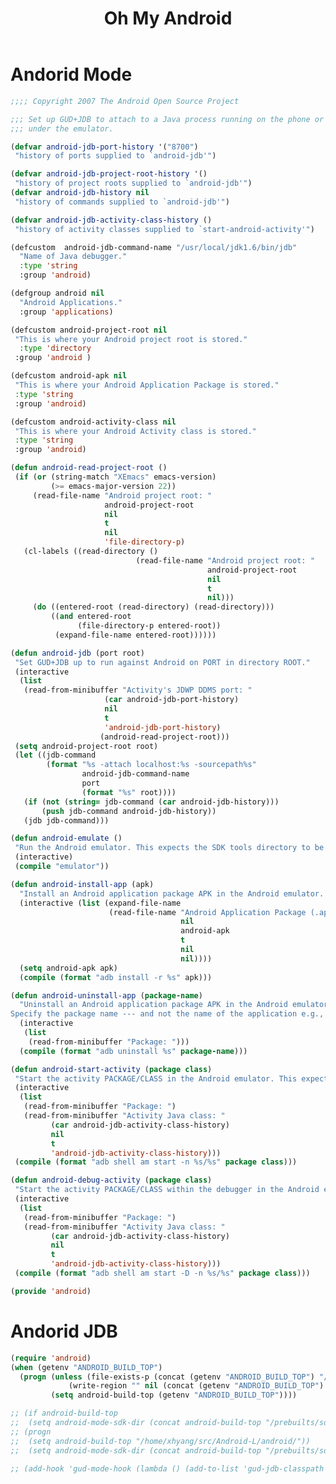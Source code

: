 #+TITLE: Oh My Android

* Andorid Mode
#+BEGIN_SRC emacs-lisp
;;;; Copyright 2007 The Android Open Source Project

;;; Set up GUD+JDB to attach to a Java process running on the phone or
;;; under the emulator.

(defvar android-jdb-port-history '("8700")
 "history of ports supplied to `android-jdb'")

(defvar android-jdb-project-root-history '()
 "history of project roots supplied to `android-jdb'")
(defvar android-jdb-history nil
 "history of commands supplied to `android-jdb'")

(defvar android-jdb-activity-class-history ()
 "history of activity classes supplied to `start-android-activity'")

(defcustom  android-jdb-command-name "/usr/local/jdk1.6/bin/jdb"
  "Name of Java debugger."
  :type 'string
  :group 'android)

(defgroup android nil
  "Android Applications."
  :group 'applications)

(defcustom android-project-root nil
 "This is where your Android project root is stored."
  :type 'directory
 :group 'android )

(defcustom android-apk nil
 "This is where your Android Application Package is stored."
 :type 'string
 :group 'android)

(defcustom android-activity-class nil
 "This is where your Android Activity class is stored."
 :type 'string
 :group 'android)

(defun android-read-project-root ()
 (if (or (string-match "XEmacs" emacs-version)
         (>= emacs-major-version 22))
     (read-file-name "Android project root: "
                     android-project-root
                     nil
                     t
                     nil
                     'file-directory-p)
   (cl-labels ((read-directory ()
                            (read-file-name "Android project root: "
                                            android-project-root
                                            nil
                                            t
                                            nil)))
     (do ((entered-root (read-directory) (read-directory)))
         ((and entered-root
               (file-directory-p entered-root))
          (expand-file-name entered-root))))))

(defun android-jdb (port root)
 "Set GUD+JDB up to run against Android on PORT in directory ROOT."
 (interactive
  (list
   (read-from-minibuffer "Activity's JDWP DDMS port: "
                     (car android-jdb-port-history)
                     nil
                     t
                     'android-jdb-port-history)
                    (android-read-project-root)))
 (setq android-project-root root)
 (let ((jdb-command
        (format "%s -attach localhost:%s -sourcepath%s"
                android-jdb-command-name
                port
                (format "%s" root))))
   (if (not (string= jdb-command (car android-jdb-history)))
       (push jdb-command android-jdb-history))
   (jdb jdb-command)))

(defun android-emulate ()
 "Run the Android emulator. This expects the SDK tools directory to be in the current path."
 (interactive)
 (compile "emulator"))

(defun android-install-app (apk)
  "Install an Android application package APK in the Android emulator. This expects the SDK tools directory to be in the current path."
  (interactive (list (expand-file-name
                      (read-file-name "Android Application Package (.apk): "
                                      nil
                                      android-apk
                                      t
                                      nil
                                      nil))))
  (setq android-apk apk)
  (compile (format "adb install -r %s" apk)))

(defun android-uninstall-app (package-name)
  "Uninstall an Android application package APK in the Android emulator. This expects the SDK tools directory to be in the current path.
Specify the package name --- and not the name of the application e.g., com.android.foo."
  (interactive
   (list
    (read-from-minibuffer "Package: ")))
  (compile (format "adb uninstall %s" package-name)))

(defun android-start-activity (package class)
 "Start the activity PACKAGE/CLASS in the Android emulator. This expects the SDK tools directory to be in the current path."
 (interactive
  (list
   (read-from-minibuffer "Package: ")
   (read-from-minibuffer "Activity Java class: "
         (car android-jdb-activity-class-history)
         nil
         t
         'android-jdb-activity-class-history)))
 (compile (format "adb shell am start -n %s/%s" package class)))

(defun android-debug-activity (package class)
 "Start the activity PACKAGE/CLASS within the debugger in the Android emulator. This expects the SDK tools directory to be in the current path."
 (interactive
  (list
   (read-from-minibuffer "Package: ")
   (read-from-minibuffer "Activity Java class: "
         (car android-jdb-activity-class-history)
         nil
         t
         'android-jdb-activity-class-history)))
 (compile (format "adb shell am start -D -n %s/%s" package class)))

(provide 'android)

#+END_SRC
* Andorid JDB
#+BEGIN_SRC emacs-lisp
  (require 'android)
  (when (getenv "ANDROID_BUILD_TOP")
    (progn (unless (file-exists-p (concat (getenv "ANDROID_BUILD_TOP") "/.projectile"))
               (write-region "" nil (concat (getenv "ANDROID_BUILD_TOP") "/.projectile")))
           (setq android-build-top (getenv "ANDROID_BUILD_TOP"))))

  ;; (if android-build-top
  ;;  (setq android-mode-sdk-dir (concat android-build-top "/prebuilts/sdk"))
  ;; (progn
  ;;  (setq android-build-top "/home/xhyang/src/Android-L/android/"))
  ;;  (setq android-mode-sdk-dir (concat android-build-top "/prebuilts/sdk")))

  ;; (add-hook 'gud-mode-hook (lambda () (add-to-list 'gud-jdb-classpath (concat android-mode-sdk-dir "/current/android.jar"))))
#+END_SRC
